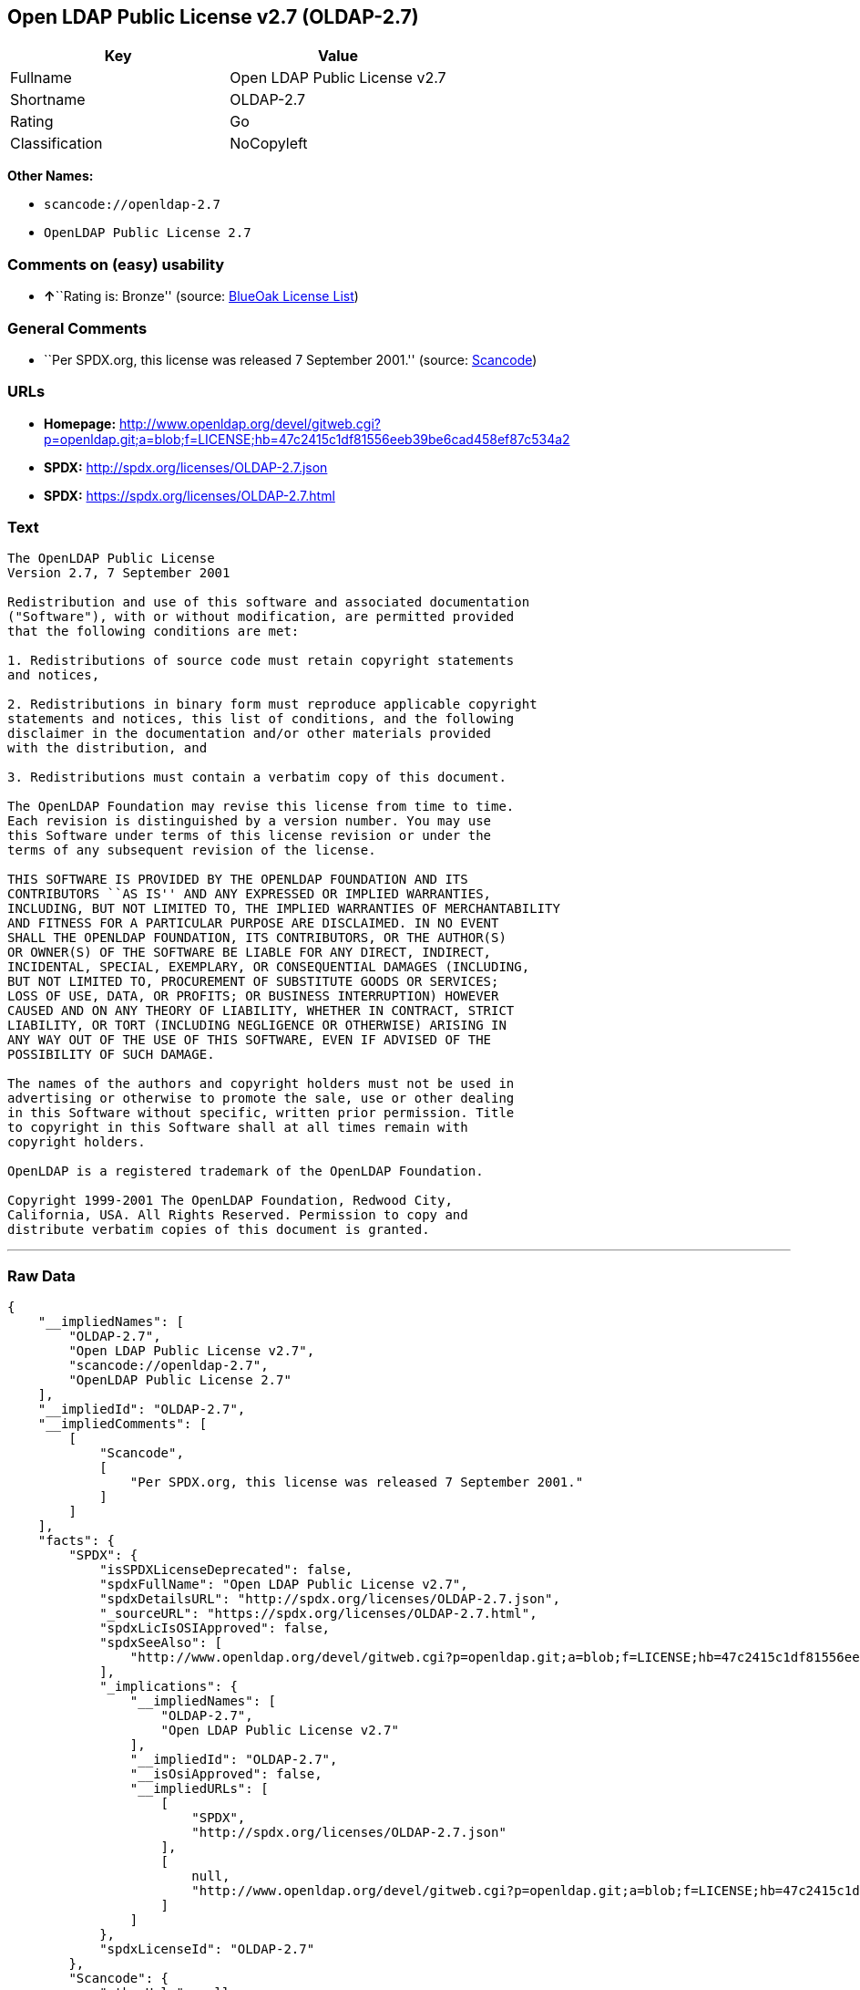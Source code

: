 == Open LDAP Public License v2.7 (OLDAP-2.7)

[cols=",",options="header",]
|===
|Key |Value
|Fullname |Open LDAP Public License v2.7
|Shortname |OLDAP-2.7
|Rating |Go
|Classification |NoCopyleft
|===

*Other Names:*

* `+scancode://openldap-2.7+`
* `+OpenLDAP Public License 2.7+`

=== Comments on (easy) usability

* **↑**``Rating is: Bronze'' (source:
https://blueoakcouncil.org/list[BlueOak License List])

=== General Comments

* ``Per SPDX.org, this license was released 7 September 2001.'' (source:
https://github.com/nexB/scancode-toolkit/blob/develop/src/licensedcode/data/licenses/openldap-2.7.yml[Scancode])

=== URLs

* *Homepage:*
http://www.openldap.org/devel/gitweb.cgi?p=openldap.git;a=blob;f=LICENSE;hb=47c2415c1df81556eeb39be6cad458ef87c534a2
* *SPDX:* http://spdx.org/licenses/OLDAP-2.7.json
* *SPDX:* https://spdx.org/licenses/OLDAP-2.7.html

=== Text

....
The OpenLDAP Public License 
Version 2.7, 7 September 2001 

Redistribution and use of this software and associated documentation 
("Software"), with or without modification, are permitted provided 
that the following conditions are met: 

1. Redistributions of source code must retain copyright statements 
and notices, 

2. Redistributions in binary form must reproduce applicable copyright 
statements and notices, this list of conditions, and the following 
disclaimer in the documentation and/or other materials provided 
with the distribution, and 

3. Redistributions must contain a verbatim copy of this document. 

The OpenLDAP Foundation may revise this license from time to time. 
Each revision is distinguished by a version number. You may use 
this Software under terms of this license revision or under the 
terms of any subsequent revision of the license. 

THIS SOFTWARE IS PROVIDED BY THE OPENLDAP FOUNDATION AND ITS 
CONTRIBUTORS ``AS IS'' AND ANY EXPRESSED OR IMPLIED WARRANTIES, 
INCLUDING, BUT NOT LIMITED TO, THE IMPLIED WARRANTIES OF MERCHANTABILITY 
AND FITNESS FOR A PARTICULAR PURPOSE ARE DISCLAIMED. IN NO EVENT 
SHALL THE OPENLDAP FOUNDATION, ITS CONTRIBUTORS, OR THE AUTHOR(S) 
OR OWNER(S) OF THE SOFTWARE BE LIABLE FOR ANY DIRECT, INDIRECT, 
INCIDENTAL, SPECIAL, EXEMPLARY, OR CONSEQUENTIAL DAMAGES (INCLUDING, 
BUT NOT LIMITED TO, PROCUREMENT OF SUBSTITUTE GOODS OR SERVICES; 
LOSS OF USE, DATA, OR PROFITS; OR BUSINESS INTERRUPTION) HOWEVER 
CAUSED AND ON ANY THEORY OF LIABILITY, WHETHER IN CONTRACT, STRICT 
LIABILITY, OR TORT (INCLUDING NEGLIGENCE OR OTHERWISE) ARISING IN 
ANY WAY OUT OF THE USE OF THIS SOFTWARE, EVEN IF ADVISED OF THE 
POSSIBILITY OF SUCH DAMAGE. 

The names of the authors and copyright holders must not be used in 
advertising or otherwise to promote the sale, use or other dealing 
in this Software without specific, written prior permission. Title 
to copyright in this Software shall at all times remain with 
copyright holders. 

OpenLDAP is a registered trademark of the OpenLDAP Foundation. 

Copyright 1999-2001 The OpenLDAP Foundation, Redwood City, 
California, USA. All Rights Reserved. Permission to copy and 
distribute verbatim copies of this document is granted.
....

'''''

=== Raw Data

....
{
    "__impliedNames": [
        "OLDAP-2.7",
        "Open LDAP Public License v2.7",
        "scancode://openldap-2.7",
        "OpenLDAP Public License 2.7"
    ],
    "__impliedId": "OLDAP-2.7",
    "__impliedComments": [
        [
            "Scancode",
            [
                "Per SPDX.org, this license was released 7 September 2001."
            ]
        ]
    ],
    "facts": {
        "SPDX": {
            "isSPDXLicenseDeprecated": false,
            "spdxFullName": "Open LDAP Public License v2.7",
            "spdxDetailsURL": "http://spdx.org/licenses/OLDAP-2.7.json",
            "_sourceURL": "https://spdx.org/licenses/OLDAP-2.7.html",
            "spdxLicIsOSIApproved": false,
            "spdxSeeAlso": [
                "http://www.openldap.org/devel/gitweb.cgi?p=openldap.git;a=blob;f=LICENSE;hb=47c2415c1df81556eeb39be6cad458ef87c534a2"
            ],
            "_implications": {
                "__impliedNames": [
                    "OLDAP-2.7",
                    "Open LDAP Public License v2.7"
                ],
                "__impliedId": "OLDAP-2.7",
                "__isOsiApproved": false,
                "__impliedURLs": [
                    [
                        "SPDX",
                        "http://spdx.org/licenses/OLDAP-2.7.json"
                    ],
                    [
                        null,
                        "http://www.openldap.org/devel/gitweb.cgi?p=openldap.git;a=blob;f=LICENSE;hb=47c2415c1df81556eeb39be6cad458ef87c534a2"
                    ]
                ]
            },
            "spdxLicenseId": "OLDAP-2.7"
        },
        "Scancode": {
            "otherUrls": null,
            "homepageUrl": "http://www.openldap.org/devel/gitweb.cgi?p=openldap.git;a=blob;f=LICENSE;hb=47c2415c1df81556eeb39be6cad458ef87c534a2",
            "shortName": "OpenLDAP Public License 2.7",
            "textUrls": null,
            "text": "The OpenLDAP Public License \nVersion 2.7, 7 September 2001 \n\nRedistribution and use of this software and associated documentation \n(\"Software\"), with or without modification, are permitted provided \nthat the following conditions are met: \n\n1. Redistributions of source code must retain copyright statements \nand notices, \n\n2. Redistributions in binary form must reproduce applicable copyright \nstatements and notices, this list of conditions, and the following \ndisclaimer in the documentation and/or other materials provided \nwith the distribution, and \n\n3. Redistributions must contain a verbatim copy of this document. \n\nThe OpenLDAP Foundation may revise this license from time to time. \nEach revision is distinguished by a version number. You may use \nthis Software under terms of this license revision or under the \nterms of any subsequent revision of the license. \n\nTHIS SOFTWARE IS PROVIDED BY THE OPENLDAP FOUNDATION AND ITS \nCONTRIBUTORS ``AS IS'' AND ANY EXPRESSED OR IMPLIED WARRANTIES, \nINCLUDING, BUT NOT LIMITED TO, THE IMPLIED WARRANTIES OF MERCHANTABILITY \nAND FITNESS FOR A PARTICULAR PURPOSE ARE DISCLAIMED. IN NO EVENT \nSHALL THE OPENLDAP FOUNDATION, ITS CONTRIBUTORS, OR THE AUTHOR(S) \nOR OWNER(S) OF THE SOFTWARE BE LIABLE FOR ANY DIRECT, INDIRECT, \nINCIDENTAL, SPECIAL, EXEMPLARY, OR CONSEQUENTIAL DAMAGES (INCLUDING, \nBUT NOT LIMITED TO, PROCUREMENT OF SUBSTITUTE GOODS OR SERVICES; \nLOSS OF USE, DATA, OR PROFITS; OR BUSINESS INTERRUPTION) HOWEVER \nCAUSED AND ON ANY THEORY OF LIABILITY, WHETHER IN CONTRACT, STRICT \nLIABILITY, OR TORT (INCLUDING NEGLIGENCE OR OTHERWISE) ARISING IN \nANY WAY OUT OF THE USE OF THIS SOFTWARE, EVEN IF ADVISED OF THE \nPOSSIBILITY OF SUCH DAMAGE. \n\nThe names of the authors and copyright holders must not be used in \nadvertising or otherwise to promote the sale, use or other dealing \nin this Software without specific, written prior permission. Title \nto copyright in this Software shall at all times remain with \ncopyright holders. \n\nOpenLDAP is a registered trademark of the OpenLDAP Foundation. \n\nCopyright 1999-2001 The OpenLDAP Foundation, Redwood City, \nCalifornia, USA. All Rights Reserved. Permission to copy and \ndistribute verbatim copies of this document is granted.",
            "category": "Permissive",
            "osiUrl": null,
            "owner": "OpenLDAP Foundation",
            "_sourceURL": "https://github.com/nexB/scancode-toolkit/blob/develop/src/licensedcode/data/licenses/openldap-2.7.yml",
            "key": "openldap-2.7",
            "name": "OpenLDAP Public License 2.7",
            "spdxId": "OLDAP-2.7",
            "notes": "Per SPDX.org, this license was released 7 September 2001.",
            "_implications": {
                "__impliedNames": [
                    "scancode://openldap-2.7",
                    "OpenLDAP Public License 2.7",
                    "OLDAP-2.7"
                ],
                "__impliedId": "OLDAP-2.7",
                "__impliedComments": [
                    [
                        "Scancode",
                        [
                            "Per SPDX.org, this license was released 7 September 2001."
                        ]
                    ]
                ],
                "__impliedCopyleft": [
                    [
                        "Scancode",
                        "NoCopyleft"
                    ]
                ],
                "__calculatedCopyleft": "NoCopyleft",
                "__impliedText": "The OpenLDAP Public License \nVersion 2.7, 7 September 2001 \n\nRedistribution and use of this software and associated documentation \n(\"Software\"), with or without modification, are permitted provided \nthat the following conditions are met: \n\n1. Redistributions of source code must retain copyright statements \nand notices, \n\n2. Redistributions in binary form must reproduce applicable copyright \nstatements and notices, this list of conditions, and the following \ndisclaimer in the documentation and/or other materials provided \nwith the distribution, and \n\n3. Redistributions must contain a verbatim copy of this document. \n\nThe OpenLDAP Foundation may revise this license from time to time. \nEach revision is distinguished by a version number. You may use \nthis Software under terms of this license revision or under the \nterms of any subsequent revision of the license. \n\nTHIS SOFTWARE IS PROVIDED BY THE OPENLDAP FOUNDATION AND ITS \nCONTRIBUTORS ``AS IS'' AND ANY EXPRESSED OR IMPLIED WARRANTIES, \nINCLUDING, BUT NOT LIMITED TO, THE IMPLIED WARRANTIES OF MERCHANTABILITY \nAND FITNESS FOR A PARTICULAR PURPOSE ARE DISCLAIMED. IN NO EVENT \nSHALL THE OPENLDAP FOUNDATION, ITS CONTRIBUTORS, OR THE AUTHOR(S) \nOR OWNER(S) OF THE SOFTWARE BE LIABLE FOR ANY DIRECT, INDIRECT, \nINCIDENTAL, SPECIAL, EXEMPLARY, OR CONSEQUENTIAL DAMAGES (INCLUDING, \nBUT NOT LIMITED TO, PROCUREMENT OF SUBSTITUTE GOODS OR SERVICES; \nLOSS OF USE, DATA, OR PROFITS; OR BUSINESS INTERRUPTION) HOWEVER \nCAUSED AND ON ANY THEORY OF LIABILITY, WHETHER IN CONTRACT, STRICT \nLIABILITY, OR TORT (INCLUDING NEGLIGENCE OR OTHERWISE) ARISING IN \nANY WAY OUT OF THE USE OF THIS SOFTWARE, EVEN IF ADVISED OF THE \nPOSSIBILITY OF SUCH DAMAGE. \n\nThe names of the authors and copyright holders must not be used in \nadvertising or otherwise to promote the sale, use or other dealing \nin this Software without specific, written prior permission. Title \nto copyright in this Software shall at all times remain with \ncopyright holders. \n\nOpenLDAP is a registered trademark of the OpenLDAP Foundation. \n\nCopyright 1999-2001 The OpenLDAP Foundation, Redwood City, \nCalifornia, USA. All Rights Reserved. Permission to copy and \ndistribute verbatim copies of this document is granted.",
                "__impliedURLs": [
                    [
                        "Homepage",
                        "http://www.openldap.org/devel/gitweb.cgi?p=openldap.git;a=blob;f=LICENSE;hb=47c2415c1df81556eeb39be6cad458ef87c534a2"
                    ]
                ]
            }
        },
        "Cavil": {
            "implications": {
                "__impliedNames": [
                    "OLDAP-2.7",
                    "OLDAP-2.7"
                ],
                "__impliedId": "OLDAP-2.7"
            },
            "shortname": "OLDAP-2.7",
            "riskInt": 1,
            "trademarkInt": 0,
            "opinionInt": 0,
            "otherNames": [
                "OLDAP-2.7"
            ],
            "patentInt": 0
        },
        "BlueOak License List": {
            "BlueOakRating": "Bronze",
            "url": "https://spdx.org/licenses/OLDAP-2.7.html",
            "isPermissive": true,
            "_sourceURL": "https://blueoakcouncil.org/list",
            "name": "Open LDAP Public License v2.7",
            "id": "OLDAP-2.7",
            "_implications": {
                "__impliedNames": [
                    "OLDAP-2.7",
                    "Open LDAP Public License v2.7"
                ],
                "__impliedJudgement": [
                    [
                        "BlueOak License List",
                        {
                            "tag": "PositiveJudgement",
                            "contents": "Rating is: Bronze"
                        }
                    ]
                ],
                "__impliedCopyleft": [
                    [
                        "BlueOak License List",
                        "NoCopyleft"
                    ]
                ],
                "__calculatedCopyleft": "NoCopyleft",
                "__impliedURLs": [
                    [
                        "SPDX",
                        "https://spdx.org/licenses/OLDAP-2.7.html"
                    ]
                ]
            }
        }
    },
    "__impliedJudgement": [
        [
            "BlueOak License List",
            {
                "tag": "PositiveJudgement",
                "contents": "Rating is: Bronze"
            }
        ]
    ],
    "__impliedCopyleft": [
        [
            "BlueOak License List",
            "NoCopyleft"
        ],
        [
            "Scancode",
            "NoCopyleft"
        ]
    ],
    "__calculatedCopyleft": "NoCopyleft",
    "__isOsiApproved": false,
    "__impliedText": "The OpenLDAP Public License \nVersion 2.7, 7 September 2001 \n\nRedistribution and use of this software and associated documentation \n(\"Software\"), with or without modification, are permitted provided \nthat the following conditions are met: \n\n1. Redistributions of source code must retain copyright statements \nand notices, \n\n2. Redistributions in binary form must reproduce applicable copyright \nstatements and notices, this list of conditions, and the following \ndisclaimer in the documentation and/or other materials provided \nwith the distribution, and \n\n3. Redistributions must contain a verbatim copy of this document. \n\nThe OpenLDAP Foundation may revise this license from time to time. \nEach revision is distinguished by a version number. You may use \nthis Software under terms of this license revision or under the \nterms of any subsequent revision of the license. \n\nTHIS SOFTWARE IS PROVIDED BY THE OPENLDAP FOUNDATION AND ITS \nCONTRIBUTORS ``AS IS'' AND ANY EXPRESSED OR IMPLIED WARRANTIES, \nINCLUDING, BUT NOT LIMITED TO, THE IMPLIED WARRANTIES OF MERCHANTABILITY \nAND FITNESS FOR A PARTICULAR PURPOSE ARE DISCLAIMED. IN NO EVENT \nSHALL THE OPENLDAP FOUNDATION, ITS CONTRIBUTORS, OR THE AUTHOR(S) \nOR OWNER(S) OF THE SOFTWARE BE LIABLE FOR ANY DIRECT, INDIRECT, \nINCIDENTAL, SPECIAL, EXEMPLARY, OR CONSEQUENTIAL DAMAGES (INCLUDING, \nBUT NOT LIMITED TO, PROCUREMENT OF SUBSTITUTE GOODS OR SERVICES; \nLOSS OF USE, DATA, OR PROFITS; OR BUSINESS INTERRUPTION) HOWEVER \nCAUSED AND ON ANY THEORY OF LIABILITY, WHETHER IN CONTRACT, STRICT \nLIABILITY, OR TORT (INCLUDING NEGLIGENCE OR OTHERWISE) ARISING IN \nANY WAY OUT OF THE USE OF THIS SOFTWARE, EVEN IF ADVISED OF THE \nPOSSIBILITY OF SUCH DAMAGE. \n\nThe names of the authors and copyright holders must not be used in \nadvertising or otherwise to promote the sale, use or other dealing \nin this Software without specific, written prior permission. Title \nto copyright in this Software shall at all times remain with \ncopyright holders. \n\nOpenLDAP is a registered trademark of the OpenLDAP Foundation. \n\nCopyright 1999-2001 The OpenLDAP Foundation, Redwood City, \nCalifornia, USA. All Rights Reserved. Permission to copy and \ndistribute verbatim copies of this document is granted.",
    "__impliedURLs": [
        [
            "SPDX",
            "http://spdx.org/licenses/OLDAP-2.7.json"
        ],
        [
            null,
            "http://www.openldap.org/devel/gitweb.cgi?p=openldap.git;a=blob;f=LICENSE;hb=47c2415c1df81556eeb39be6cad458ef87c534a2"
        ],
        [
            "SPDX",
            "https://spdx.org/licenses/OLDAP-2.7.html"
        ],
        [
            "Homepage",
            "http://www.openldap.org/devel/gitweb.cgi?p=openldap.git;a=blob;f=LICENSE;hb=47c2415c1df81556eeb39be6cad458ef87c534a2"
        ]
    ]
}
....

'''''

=== Dot Cluster Graph

image:../dot/OLDAP-2.7.svg[image,title="dot"]